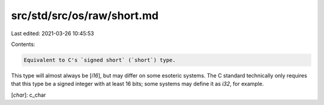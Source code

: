 src/std/src/os/raw/short.md
===========================

Last edited: 2021-03-26 10:45:53

Contents:

.. code-block:: md

    Equivalent to C's `signed short` (`short`) type.

This type will almost always be [`i16`], but may differ on some esoteric systems. The C standard technically only requires that this type be a signed integer with at least 16 bits; some systems may define it as `i32`, for example.

[`char`]: c_char


